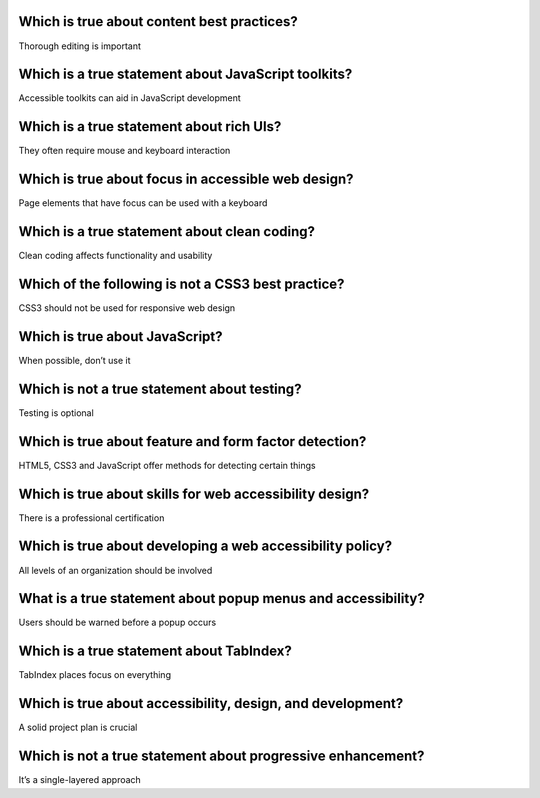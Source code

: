 Which is true about content best practices?
===========================================
Thorough editing is important

Which is a true statement about JavaScript toolkits?
====================================================
Accessible toolkits can aid in JavaScript development

Which is a true statement about rich UIs?
=========================================
They often require mouse and keyboard interaction

Which is true about focus in accessible web design?
===================================================
Page elements that have focus can be used with a keyboard

Which is a true statement about clean coding?
=============================================
Clean coding affects functionality and usability

Which of the following is not a CSS3 best practice?
===================================================
CSS3 should not be used for responsive web design

Which is true about JavaScript?
===============================
When possible, don’t use it

Which is not a true statement about testing?
============================================
Testing is optional

Which is true about feature and form factor detection?
======================================================
HTML5, CSS3 and JavaScript offer methods for detecting certain things

Which is true about skills for web accessibility design?
========================================================
There is a professional certification

Which is true about developing a web accessibility policy?
==========================================================
All levels of an organization should be involved

What is a true statement about popup menus and accessibility?
=============================================================
Users should be warned before a popup occurs

Which is a true statement about TabIndex?
=========================================
TabIndex places focus on everything

Which is true about accessibility, design, and development?
===========================================================
A solid project plan is crucial

Which is not a true statement about progressive enhancement?
============================================================
It’s a single-layered approach
